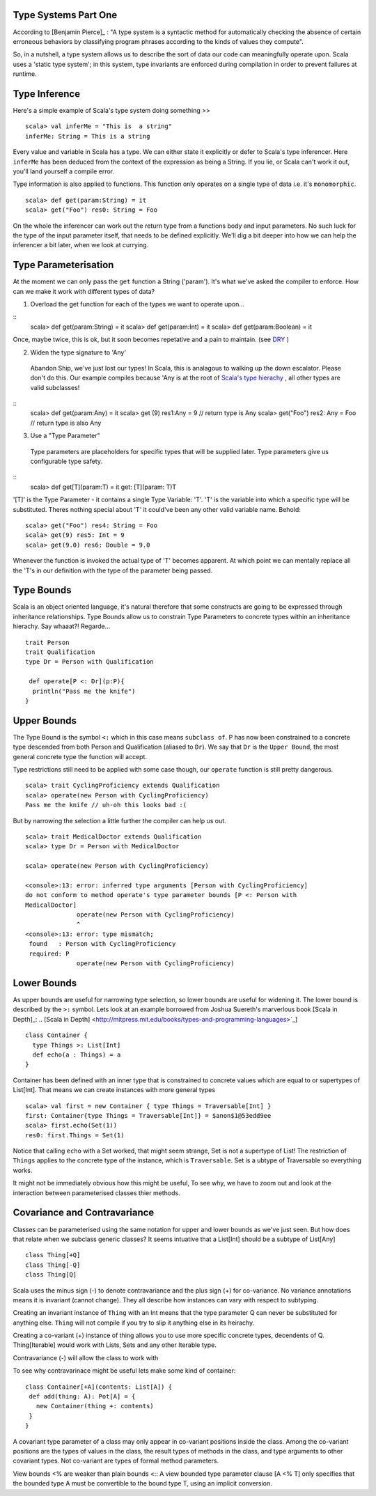========================
Type Systems Part One
========================

According to [Benjamin Pierce]_ : "A type system is a syntactic method for
automatically checking the absence of certain erroneous behaviors by classifying
program phrases according to the kinds of values they compute".

.. [Benjamin Pierce] <http://mitpress.mit.edu/books/types-and-programming-languages>`_]

So, in a nutshell, a type system allows us to describe the sort of data our code
can meaningfully operate upon. Scala uses a 'static type system'; in this
system, type invariants are enforced during compilation in order to prevent
failures at runtime.

=================================
Type Inference
=================================

Here's a simple example of Scala's type system doing something >>
::
  scala> val inferMe = "This is  a string"
  inferMe: String = This is a string

Every value and variable in Scala has a type. We can either state it explicitly
or defer to Scala's type inferencer. Here ``inferMe`` has been deduced from the
context of the expression as being a String. If you lie, or Scala can't work it
out, you'll land yourself a compile error.

Type information is also applied to functions. This function only
operates on a single type of data i.e. it's ``monomorphic``.
::
  scala> def get(param:String) = it
  scala> get("Foo") res0: String = Foo

On the whole the inferencer can work out the return type from a functions body
and input parameters. No such luck for the type of the input parameter itself,
that needs to be defined explicitly. We'll dig a bit deeper into how we can help
the inferencer a bit later, when we look at currying.

=================================
Type Parameterisation
=================================

At the moment we can only pass the ``get`` function a String ('param'). It's
what we've asked the compiler to enforce. How can we make it work with different
types of data?

1. Overload the get function for each of the types we want to operate
   upon...
::
  scala> def get(param:String) = it
  scala> def get(param:Int) = it
  scala> def get(param:Boolean) = it

Once, maybe twice, this is ok, but it soon becomes repetative and a pain to
maintain. (see `DRY <http://en.wikipedia.org/wiki/Don't_repeat_yourself>`_  )

2. Widen the type signature to 'Any'
  Abandon Ship, we've just lost our types! In Scala, this is analagous to
  walking up the down escalator. Please don't do this. Our example compiles
  because 'Any is at the root of `Scala's type hierachy
  <http://docs.scala-lang.org/tutorials/tour/unified-types.html>`_ , all other
  types are valid subclasses!
::
  scala> def get(param:Any) = it
  scala> get (9) res1:Any = 9 // return type is Any
  scala> get("Foo") res2: Any = Foo // return type is also Any

3. Use a "Type Parameter"
  Type parameters are placeholders for specific types that will be supplied
  later. Type parameters give us configurable type safety.
::
  scala>  def get[T](param:T) = it
  get: [T](param: T)T

'[T]' is the Type Parameter - it contains a single Type Variable: 'T'. 'T' is
the variable into which a specific type will be substituted. Theres nothing
special about 'T' it could've been any other valid variable name. Behold:
::
    scala> get("Foo") res4: String = Foo
    scala> get(9) res5: Int = 9
    scala> get(9.0) res6: Double = 9.0

Whenever the function is invoked the actual type of 'T' becomes apparent.  At
which point we can mentally replace all the 'T's in our definition with the type
of the parameter being passed.

=================================
Type Bounds
=================================

Scala is an object oriented language, it's natural therefore that some
constructs are going to be expressed through inheritance relationships. Type
Bounds allow us to constrain Type Parameters to concrete types within an
inheritance hierachy. Say whaaat?! Regarde...
::
   trait Person
   trait Qualification
   type Dr = Person with Qualification

    def operate[P <: Dr](p:P){
     println("Pass me the knife")
   }

=================================
Upper Bounds
=================================

The Type Bound is the symbol ``<:`` which in this case means ``subclass of``. P
has now been constrained to a concrete type descended from both Person and
Qualification (aliased to ``Dr``). We say that ``Dr`` is the ``Upper Bound``,
the most general concrete type the function will accept.

Type restrictions still need to be applied with some case though, our
``operate`` function is still pretty dangerous.
::
   scala> trait CyclingProficiency extends Qualification
   scala> operate(new Person with CyclingProficiency)
   Pass me the knife // uh-oh this looks bad :(

But by narrowing the selection a little further the compiler can help us out.
::
   scala> trait MedicalDoctor extends Qualification
   scala> type Dr = Person with MedicalDoctor

   scala> operate(new Person with CyclingProficiency)

   <console>:13: error: inferred type arguments [Person with CyclingProficiency]
   do not conform to method operate's type parameter bounds [P <: Person with
   MedicalDoctor]
                 operate(new Person with CyclingProficiency)
                 ^
   <console>:13: error: type mismatch;
    found   : Person with CyclingProficiency
    required: P
                 operate(new Person with CyclingProficiency)

=================================
Lower Bounds
=================================

As upper bounds are useful for narrowing type selection, so lower
bounds are useful for widening it. The lower bound is described by the
``>:`` symbol.  Lets look at an example borrowed from Joshua
Suereth's marverlous book [Scala in Depth]_:
.. [Scala in Depth] <http://mitpress.mit.edu/books/types-and-programming-languages>`_]
::
    class Container {
      type Things >: List[Int]
      def echo(a : Things) = a
    }

Container has been defined with an inner type that is constrained to
concrete values which are equal to or supertypes of List[Int]. That
means we can create instances with more general types
::
   scala> val first = new Container { type Things = Traversable[Int] }
   first: Container{type Things = Traversable[Int]} = $anon$1@53edd9ee
   scala> first.echo(Set(1))
   res0: first.Things = Set(1)

Notice that calling ``echo`` with a Set worked, that might seem
strange, Set is not a supertype of List!  The restriction of ``Things`` applies
to the concrete type of the instance, which is ``Traversable``. Set is
a ubtype of Traversable so everything works.

It might not be immediately obvious how this might be useful, To see
why, we have to zoom out and look at the interaction between
parameterised classes thier methods.

=================================
Covariance and Contravariance
=================================

Classes can be parameterised using the same notation for upper and
lower bounds as we've just seen. But how does that relate when we
subclass generic classes? It seems intuative that a List[Int] should
be a subtype of List[Any]
::
   class Thing[+Q]
   class Thing[-Q]
   class Thing[Q]

Scala uses the minus sign (-) to denote contravariance and the plus sign (+) for
co-variance. No variance annotations means it is invariant (cannot change). They
all describe how instances can vary with respect to subtyping.

Creating an invariant instance of ``Thing`` with an Int means that
the type parameter Q can never be substituted for anything else. ``Thing`` will
not compile if you try to slip it anything else in its heirachy.

Creating a co-variant (+) instance of thing allows you to use more specific
concrete types, decendents of Q. Thing[Iterable] would work with Lists, Sets and
any other Iterable type.

Contravariance (-) will allow the class to work with

To see why contravarinace might be useful lets make some kind of container:
::
    class Container[+A](contents: List[A]) {
     def add(thing: A): Pot[A] = {
       new Container(thing +: contents)
     }
    }

A covariant type parameter of a class may only appear in co-variant positions
inside the class. Among the co-variant positions are the types of values in the
class, the result types of methods in the class, and type arguments to other
covariant types. Not co-variant are types of formal method parameters.

View bounds <% are weaker than plain bounds <:: A view bounded type
parameter clause [A <% T] only specifies that the bounded type A must
be convertible to the bound type T, using an implicit conversion.
